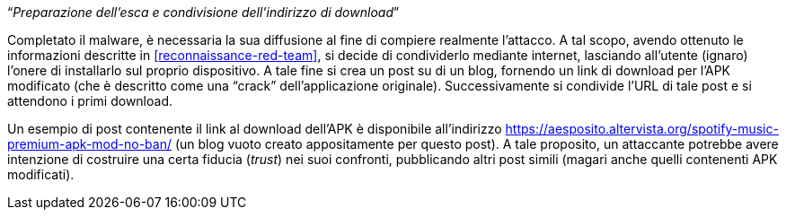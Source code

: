 [.text-center]
"`__Preparazione dell'esca e condivisione dell'indirizzo di download__`"

Completato il malware, è necessaria la sua diffusione al fine di compiere
realmente l'attacco. A tal scopo, avendo ottenuto le informazioni descritte in
<<reconnaissance-red-team>>, si decide di condividerlo mediante internet,
lasciando all'utente (ignaro) l'onere di installarlo sul proprio dispositivo. A
tale fine si crea un post su di un blog, fornendo un link di download per l'APK
modificato (che è descritto come una "`crack`" dell'applicazione originale).
Successivamente si condivide l'URL di tale post e si attendono i primi download.

Un esempio di post contenente il link al download dell'APK è disponibile
all'indirizzo
https://aesposito.altervista.org/spotify-music-premium-apk-mod-no-ban/ (un blog
vuoto creato appositamente per questo post). A tale proposito, un attaccante
potrebbe avere intenzione di costruire una certa fiducia (_trust_) nei suoi
confronti, pubblicando altri post simili (magari anche quelli contenenti APK
modificati).
